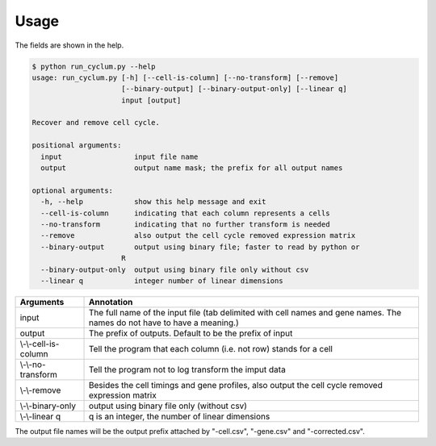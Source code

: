 Usage
====================

The fields are shown in the help.

.. code:: bash

   $ python run_cyclum.py --help
   usage: run_cyclum.py [-h] [--cell-is-column] [--no-transform] [--remove]
                        [--binary-output] [--binary-output-only] [--linear q]
                        input [output]

   Recover and remove cell cycle.

   positional arguments:
     input                 input file name
     output                output name mask; the prefix for all output names

   optional arguments:
     -h, --help            show this help message and exit
     --cell-is-column      indicating that each column represents a cells
     --no-transform        indicating that no further transform is needed
     --remove              also output the cell cycle removed expression matrix
     --binary-output       output using binary file; faster to read by python or
                        R
     --binary-output-only  output using binary file only without csv
     --linear q            integer number of linear dimensions



+------------------------+--------------------------------------------------------------------+
| Arguments              | Annotation                                                         |
|                        |                                                                    |
+========================+====================================================================+
| input                  | The full name of the input file (tab delimited with cell names and |
|                        | gene names. The names do not have to have a meaning.)              |
+------------------------+--------------------------------------------------------------------+
| output                 | The prefix of outputs. Default to be the prefix of input           |
+------------------------+--------------------------------------------------------------------+
| \\-\\-cell-is-column   | Tell the program that each column (i.e. not row) stands for a cell |
+------------------------+--------------------------------------------------------------------+
| \\-\\-no-transform     | Tell the program not to log transform the imput data               |
+------------------------+--------------------------------------------------------------------+
| \\-\\-remove           | Besides the cell timings and gene profiles, also output the cell   |
|                        | cycle removed expression matrix                                    |
+------------------------+--------------------------------------------------------------------+
| \\-\\-binary-only      | output using binary file only (without csv)                        |
+------------------------+--------------------------------------------------------------------+
| \\-\\-linear q         | q is an integer, the number of linear dimensions                   |
+------------------------+--------------------------------------------------------------------+

The output file names will be the output prefix attached by "-cell.csv", "-gene.csv" and "-corrected.csv".